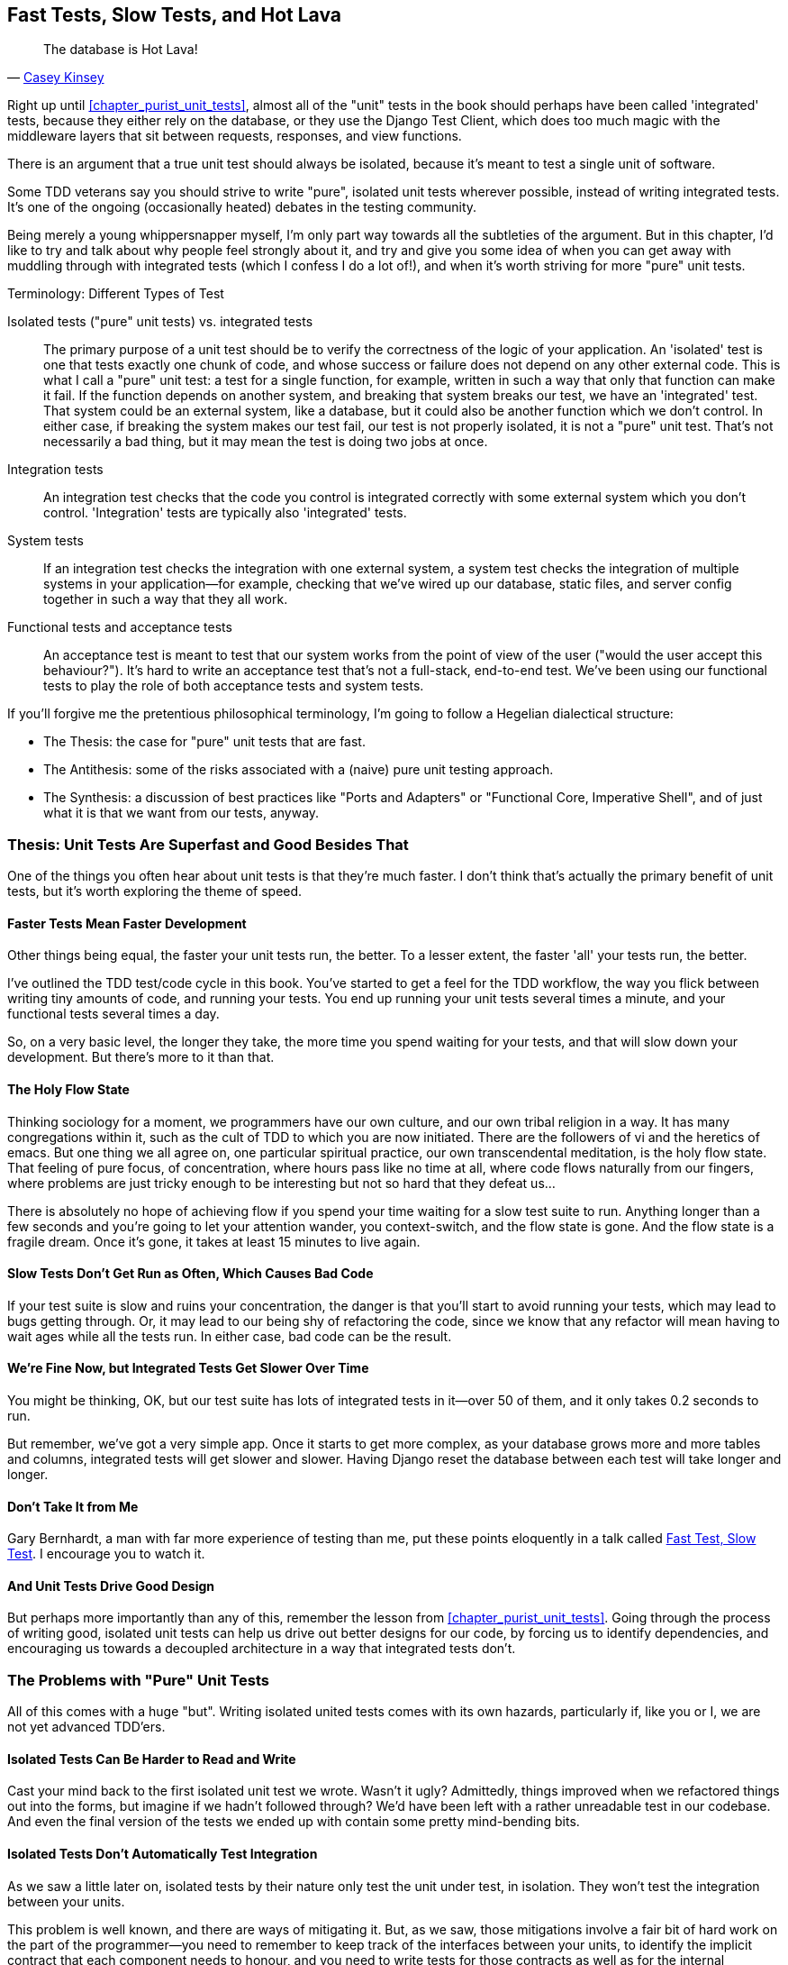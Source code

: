 [[chapter_hot_lava]]
Fast Tests, Slow Tests, and Hot Lava
------------------------------------

[quote, 'https://www.youtube.com/watch?v=bsmFVb8guMU[Casey Kinsey]']
______________________________________________________________
The database is Hot Lava!
______________________________________________________________




Right up until <<chapter_purist_unit_tests>>, almost all of the "unit" tests in
the book should perhaps have been called 'integrated' tests, because they
either rely on the database, or they use the Django Test Client, which does too
much magic with the middleware layers that sit between requests, responses, and
view functions.

There is an argument that a true unit test should always be isolated, because
it's meant to test a single unit of software.

Some TDD veterans say you should strive to write "pure", isolated unit tests
wherever possible, instead of writing integrated tests.  It's one of the 
ongoing (occasionally heated) debates in the testing community. 

Being merely a young whippersnapper myself, I'm only part way towards all the
subtleties of the argument. But in this chapter, I'd like to try and talk about
why people feel strongly about it, and try and give you some idea of when you
can get away with muddling through with integrated tests (which I confess I do
a lot of!), and when it's worth striving for more "pure" unit tests.


.Terminology: Different Types of Test
******************************************************************************

Isolated tests ("pure" unit tests) vs. integrated tests:: 
    The primary purpose of a unit test should be to verify the correctness
    of the logic of your application.  
    An 'isolated' test is one that tests exactly one chunk of code, and whose
    success or failure does not depend on any other external code. This is what
    I call a "pure" unit test:  a test for a single function, for example,
    written in such a way that only that function can make it fail.  If the
    function depends on another system, and breaking that system breaks our
    test, we have an 'integrated' test. That system could be an external
    system, like a database, but it could also be another function which we
    don't control.  In either case, if breaking the system makes our test fail,
    our test is not properly isolated, it is not a "pure" unit test.  That's
    not necessarily a bad thing, but it may mean the test is doing two jobs at
    once.
    
    
    

Integration tests::
    An integration test checks that the code you control is integrated
    correctly with some external system which you don't control. 
    'Integration' tests are typically also 'integrated' tests. 
    

System tests::
    If an integration test checks the integration with one external system,
    a system test checks the integration of multiple systems in your
    application--for example, checking that we've wired up our database,
    static files, and server config together in such a way that they all work.
    
    
Functional tests and acceptance tests::
    An acceptance test is meant to test that our system works from the point
    of view of the user ("would the user accept this behaviour?").  It's 
    hard to write an acceptance test that's not a full-stack, end-to-end test.
    We've been using our functional tests to play the role of both acceptance
    tests and system tests.
    
    
    
******************************************************************************


If you'll forgive me the pretentious philosophical terminology, I'm going to
follow a Hegelian dialectical structure: 
 
* The Thesis: the case for "pure" unit tests that are fast.

* The Antithesis: some of the risks associated with a (naive) pure unit testing
  approach.

* The Synthesis: a discussion of best practices like "Ports and Adapters"
  or "Functional Core, Imperative Shell", and of just what it is that we want
  from our tests, anyway.


Thesis: Unit Tests Are Superfast and Good Besides That
~~~~~~~~~~~~~~~~~~~~~~~~~~~~~~~~~~~~~~~~~~~~~~~~~~~~~~


One of the things you often hear about unit tests is that they're much faster.
I don't think that's actually the primary benefit of unit tests, but it's worth
exploring the theme of speed.


Faster Tests Mean Faster Development
^^^^^^^^^^^^^^^^^^^^^^^^^^^^^^^^^^^^

Other things being equal, the faster your unit tests run, the better.  To a 
lesser extent, the faster 'all' your tests run, the better.

I've outlined the TDD test/code cycle in this book.  You've started to get a 
feel for the TDD workflow, the way you flick between writing tiny amounts of
code, and running your tests.  You end up running your unit tests several times
a minute, and your functional tests several times a day. 

So, on a very basic level, the longer they take, the more time you spend
waiting for your tests, and that will slow down your development.  But
there's more to it than that.


The Holy Flow State
^^^^^^^^^^^^^^^^^^^

Thinking sociology for a moment, we programmers have our own culture, and our
own tribal religion in a way. It has many congregations within it, such as the
cult of TDD to which you are now initiated.  There are the followers of vi and
the heretics of emacs. But one thing we all agree on, one particular spiritual
practice, our own transcendental meditation, is the holy flow state.  That
feeling of pure focus, of concentration, where hours pass like no time at all,
where code flows naturally from our fingers, where problems are just tricky
enough to be interesting but not so hard that they defeat us...

There is absolutely no hope of achieving flow if you spend your time waiting
for a slow test suite to run.  Anything longer than a few seconds and you're
going to let your attention wander, you context-switch, and the flow state is
gone.  And the flow state is a fragile dream. Once it's gone, it takes at
least 15 minutes to live again.


Slow Tests Don't Get Run as Often, Which Causes Bad Code
^^^^^^^^^^^^^^^^^^^^^^^^^^^^^^^^^^^^^^^^^^^^^^^^^^^^^^^^

If your test suite is slow and ruins your concentration, the danger is that
you'll start to avoid running your tests, which may lead to bugs getting
through. Or, it may lead to our being shy of refactoring the code,
since we know that any refactor will mean having to wait ages while all the
tests run. In either case, bad code can be the result.


We're Fine Now, but Integrated Tests Get Slower Over Time
^^^^^^^^^^^^^^^^^^^^^^^^^^^^^^^^^^^^^^^^^^^^^^^^^^^^^^^^^

You might be thinking, OK, but our test suite has lots of integrated
tests in it--over 50 of them, and it only takes 0.2 seconds to run.

But remember, we've got a very simple app. Once it starts to get more
complex, as your database grows more and more tables and columns, integrated
tests will get slower and slower.  Having Django reset the database between
each test will take longer and longer.


Don't Take It from Me
^^^^^^^^^^^^^^^^^^^^^


Gary Bernhardt, a man with far more experience of testing than me, put these
points eloquently in a talk called
https://www.youtube.com/watch?v=RAxiiRPHS9k[Fast Test, Slow Test]. I encourage
you to watch it.  


And Unit Tests Drive Good Design
^^^^^^^^^^^^^^^^^^^^^^^^^^^^^^^^

But perhaps more importantly than any of this, remember the lesson from
<<chapter_purist_unit_tests>>.  Going through the process of writing good, isolated
unit tests can help us drive out better designs for our code, by forcing us
to identify dependencies, and encouraging us towards a decoupled architecture
in a way that integrated tests don't.



The Problems with "Pure" Unit Tests
~~~~~~~~~~~~~~~~~~~~~~~~~~~~~~~~~~~

All of this comes with a huge "but". Writing isolated united tests comes with
its own hazards, particularly if, like you or I, we are not yet advanced
TDD'ers.


Isolated Tests Can Be Harder to Read and Write
^^^^^^^^^^^^^^^^^^^^^^^^^^^^^^^^^^^^^^^^^^^^^^

Cast your mind back to the first isolated unit test we wrote.  Wasn't it ugly?
Admittedly, things improved when we refactored things out into the forms, but
imagine if we hadn't followed through?  We'd have been left with a rather
unreadable test in our codebase.  And even the final version of the tests we
ended up with contain some pretty mind-bending bits.


Isolated Tests Don't Automatically Test Integration
^^^^^^^^^^^^^^^^^^^^^^^^^^^^^^^^^^^^^^^^^^^^^^^^^^^

As we saw a little later on, isolated tests by their nature only test the
unit under test, in isolation.  They won't test the integration between 
your units.

This problem is well known, and there are ways of mitigating it. But, as
we saw, those mitigations involve a fair bit of hard work on the part of
the programmer--you need to remember to keep track of the interfaces
between your units, to identify the implicit contract that each component
needs to honour, and you need to write tests for those contracts as well
as for the internal functionality of your unit.


Unit Tests Seldom Catch Unexpected Bugs
^^^^^^^^^^^^^^^^^^^^^^^^^^^^^^^^^^^^^^^

Unit tests will help you catch off-by-one errors and logic snafus, which are
the kinds of bugs we know we introduce all the time, so in a way we are 
expecting them. But they don't warn you about some of the more unexpected
bugs.  They won't remind you when you forgot to create a database migration.
They won't tell you when the middleware layer is doing some clever HTML-entity
escaping that's interfering with the way your data is rendered...something
like Donald Rumsfeld's unknown unknowns?


Mocky Tests Can Become Closely Tied to Implementation
^^^^^^^^^^^^^^^^^^^^^^^^^^^^^^^^^^^^^^^^^^^^^^^^^^^^^

And finally, mocky tests can become very tightly coupled with the implementation.
If you choose to use `List.objects.create()` to build your objects but your
mocks are expecting you to use `List()` and `.save()`, you'll get failing tests
even though the actual effect of the code would be the same.   If you're not
careful, this can start to work against one of the supposed benefits of having
tests, which was to encourage refactoring.  You can find yourself having to
change dozens of mocky tests and contract tests when you want to change an
internal API.

Notice that this may be more of a problem when you're dealing with an API 
you don't control.  You may remember the contortions we had to go through
to test our form, mocking out two Django model classes and using `side_effect`
to check on the state of the world.  If you're writing code that's totally
under your own control, you're likely to design your internal APIs so that 
they are cleaner and require less contortions to test.



But All These Problems Can Be Overcome
^^^^^^^^^^^^^^^^^^^^^^^^^^^^^^^^^^^^^^

But, isolation advocates will come back and say, all that stuff can be
mitigated, you just need to get better at writing isolated tests, and, remember
the holy flow state?  The holy flow state!

So where are we?


Synthesis: What Do We Want from Our Tests, Anyway?
~~~~~~~~~~~~~~~~~~~~~~~~~~~~~~~~~~~~~~~~~~~~~~~~~~

Let's step back and have a think about what benefits we want our tests to
deliver.  Why are we writing them in the first place?


Correctness
^^^^^^^^^^^

We want our application to be free of bugs--both low-level logic errors,
like off-by-one errors, and high-level bugs like the software ultimately
should deliver what our users want.  We want to find out if we ever introduce
regressions which break something that used to work, and we want to find 
that out before our users see something broken.  We expect our tests to
tell us our application is correct.


Clean, Maintainable Code
^^^^^^^^^^^^^^^^^^^^^^^^

We want our code to obey rules like "YAGNI" and "DRY".  We want code that
clearly expresses its intentions, which is broken up into sensible components
that have well-defined responsibilities and are easily understood.  We expect
our tests to give us the confidence to refactor our application constantly,
so that we're never scared to try and improve its design, and we would also
like it if they would actively help us to find the right design.


Productive Workflow
^^^^^^^^^^^^^^^^^^^

Finally, we want our tests to help enable a fast and productive workflow. 
We want them to help take some of the stress out of development, we want
them to protect us from stupid mistakes.  We want them to help keep us
in the "flow" state not just because we enjoy it, but because it's highly
productive.  We want our tests to give us feedback about our work as quickly
as possible, so that we can try out new ideas and evolve them quickly.  And
we don't want to feel like our tests are more of a hindrance than a help when
it comes to evolving our codebase.


Evaluate Your Tests Against the Benefits You Want from Them
^^^^^^^^^^^^^^^^^^^^^^^^^^^^^^^^^^^^^^^^^^^^^^^^^^^^^^^^^^^

I don't think there are any universal rules about how many tests you should
write and what the correct balance between functional, integrated, and isolated
tests should be.  Circumstances vary between projects.  But, by thinking about
all of your tests and asking whether they are delivering the benefits you want,
you can make some decisions.


[options="header"]
|================

|Objective|Some considerations

|'Correctness'|

* Do I have enough functional tests to reassure myself that my application
  'really' works, from the point of view of the user?

* Am I testing all the edge cases thoroughly?  This feels like a job for 
  low-level, isolated tests.

* Do I have tests that check whether all my components fit together properly?
  Could some integrated tests do this, or are functional tests enough?

|'Clean, maintainable code'|

* Are my tests giving me the confidence to refactor my code, fearlessly and
  frequently?

* Are my tests helping me to drive out a good design?  If I have a lot of
  integrated tests and few isolated tests, are there any parts of my application
  where putting in the effort to write more isolated tests would give me better
  feedback about my design?

|'Productive workflow'|

* Are my feedback cycles as fast as I would like them?  When do I get warned
  about bugs, and is there any practical way to make that happen sooner?

* If I have a lot of high-level, functional tests, that take a long time to
  run, and I have to wait overnight to get feedback about accidental
  regressions, is there some way I could write some faster tests, integrated
  tests perhaps, that would get me feedback quicker?  

* Can I run a subset of the full test suite when I need to?

* Am I spending too much time waiting for tests to run, and thus less time
  in a productive flow state?

|================



Architectural Solutions
~~~~~~~~~~~~~~~~~~~~~~~


There are also some architectural solutions that can help to get the most
out of your test suite, and particularly that help avoid some of the
disadvantages of isolated tests.

Mainly these involve trying to identify the boundaries of your system--the points at which your code interacts with external systems, like
the database or the filesystem, or the internet, or the UI--and trying
to keep them separate from the core business logic of your application.


Ports and Adapters/Hexagonal/Clean Architecture
^^^^^^^^^^^^^^^^^^^^^^^^^^^^^^^^^^^^^^^^^^^^^^^




Integrated tests are most useful at the 'boundaries' of a system--at
the points where our code integrates with external systems, like a
database, filesystem, or UI components.

Similarly, it's at the boundaries that the downsides of test isolation and
mocks are at their worst, because it's at the boundaries that you're most
likely to be annoyed if your tests are tightly coupled to an implementation, 
or to need more reassurance that things are integrated properly.

Conversely, code at the 'core' of our application--code that's purely
concerned with our business domain and business rules, code that's 
entirely under our control--this code has less need for integrated
tests, since we control and understand all of it.

So one way of getting what we want is to try and minimise the amount
of our code that has to deal with boundaries. Then we test our core business
logic with isolated tests and test our integration points with integrated
tests.

Steve Freeman and Nat Pryce, in their book <<GOOSGBT, _Growing Object-Oriented Software, Guided By Tests_>>, call this approach "Ports and Adapters" (see
<<ports-and-adapters>>).

We actually started moving towards a ports and adapters architecture in
<<chapter_purist_unit_tests>>, when we found that writing isolated unit tests was
encouraging us to push ORM code out of the main application, and hide it
in helper functions from the model layer.

This pattern is also sometimes known as "The Clean architecture" or "Hexagonal
Architecture".  See the further reading section at the end for more info.





Functional Core, Imperative Shell
^^^^^^^^^^^^^^^^^^^^^^^^^^^^^^^^^



Gary Bernhardt pushes this further, recommending an architecture he calls
"Functional Core, Imperative Shell", whereby the "shell" of the application,
the place where interaction with boundaries happens, follows the imperative
programming paradigm, and can be tested by integrated tests, acceptance tests,
or even (gasp!) not at all, if it's kept minimal enough. But the core of the
application is actually written following the functional programming paradigm
(complete with the "no side effects" corollary), which actually allows fully
isolated, "pure" unit tests, 'entirely without mocks'.

Check out Gary's presentation titled
https://www.youtube.com/watch?v=eOYal8elnZk["Boundaries"] for more on this
approach.


[[ports-and-adapters]]
.Ports and Adapters (diagram by Nat Pryce)
image::images/twp2_2601.png["Illustration of ports and adapaters architecture, with isolated core and integration points"]


Conclusion
~~~~~~~~~~

I've tried to give an overview of some of the more advanced considerations
that come into the TDD process. Mastery of these topics is something 
that comes from long years of practice, and therefore I'm grossly underqualified
to talk about these things.  So I heartily encourage you to take everything
I've said with a pinch of salt, to go out there and find out what works for
you, and most importantly to go and find the opinions of some real experts!

Here are some places to go for further reading.



.Further Reading
*******************************************************************************

Fast Test, Slow Test and Boundaries:: 
    Gary Bernhardt's talks from Pycon https://www.youtube.com/watch?v=RAxiiRPHS9k[2012] and https://www.youtube.com/watch?v=eOYal8elnZk[2013].  His http://www.destroyallsoftware.com[screencasts] are also well worth a look.

Ports and Adapters:: 
    Steve Freeman and Nat Pryce wrote about this in <<GOOSGBT, their book>>.
    You can also catch a good discussion of the idea in http://vimeo.com/83960706[this talk]. See also
    http://blog.8thlight.com/uncle-bob/2012/08/13/the-clean-architecture.html[Uncle
    Bob's description of the clean architecture], and 
    http://alistair.cockburn.us/Hexagonal+architecture[Alistair Cockburn
    coining the term Hexagonal Architecture].

Hot Lava::
    https://www.youtube.com/watch?v=bsmFVb8guMU[Casey Kinsey's memorable
    warning about avoiding the database whenever you can].

Inverting the Pyramid::
    The idea that projects end up with too great a ratio of slow, high-level
    tests to unit tests, and a
    http://watirmelon.com/tag/testing-pyramid/[visual metaphor for the effort
    to invert that ratio].

Integrated tests are a scam::
    J.B. Rainsberger has a famous rant about the way integrated tests will
    ruin your life, http://blog.thecodewhisperer.com/2010/10/16/integrated-tests-are-a-scam/[here].
    Watch the video presentation 
    http://www.infoq.com/presentations/integration-tests-scam[here] or 
    http://vimeo.com/80533536[here] (there are two videos available, though
    neither has perfect cinematography). Then check out a couple of 
    follow-up posts, particularly 
    http://www.jbrains.ca/permalink/using-integration-tests-mindfully-a-case-study[this
    defence of acceptance tests] (what I call functional tests), and
    http://www.jbrains.ca/permalink/part-2-some-hidden-costs-of-integration-tests[this
    analysis of how slow tests kill productivity].

The Test-Double testing wiki::
    Justin Searls' online resource is a great source of definitions and
    discussions of testing pros & cons, and arrives at its own conclusions of
    the right way to do things:
    https://github.com/testdouble/contributing-tests/wiki/Test-Driven-Development[testing
    wiki].

A pragmatic view::
    Martin Fowler (author of 'Refactoring') presents a
    http://martinfowler.com/bliki/UnitTest.html[reasonably balanced, pragmatic
    approach].

*******************************************************************************

